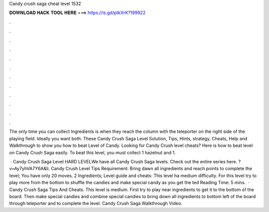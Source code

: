 Candy crush saga cheat level 1532



𝐃𝐎𝐖𝐍𝐋𝐎𝐀𝐃 𝐇𝐀𝐂𝐊 𝐓𝐎𝐎𝐋 𝐇𝐄𝐑𝐄 ===> https://is.gd/ptkXrK?199922



.



.



.



.



.



.



.



.



.



.



.



.

The only time you can collect Ingredients is when they reach the column with the teleporter on the right side of the playing field. Ideally you want both. These Candy Crush Saga Level Solution, Tips, Hints, strategy, Cheats, Help and Walkthrough to show you how to beat Level of Candy. Looking for Candy Crush level cheats? Here is how to beat level on Candy Crush Saga easily. To beat this level, you must collect 1 hazelnut and 1.

 · Candy Crush Saga Level HARD LEVELWe have all Candy Crush Saga levels. Check out the entire series here. ?v=Ay7yhVA7Y6A&li. Candy Crush Level Tips Requirement: Bring dawn all ingredients and reach points to complete the level; You have only 20 moves. 2 Ingredients; Level guide and cheats: This level ha medium difficulty. For this level try to play more from the bottom to shuffle the candies and make special candy as you get the ted Reading Time: 5 mins.  · Candy Crush Saga Tips And Cheats. This level is medium. First try to play near ingredients to get it to the bottom of the board. Then make special candies and combine special candies to bring down all ingredients to bottom left of the board through teleporter and to complete the level. Candy Crush Saga Walkthrough Video.
